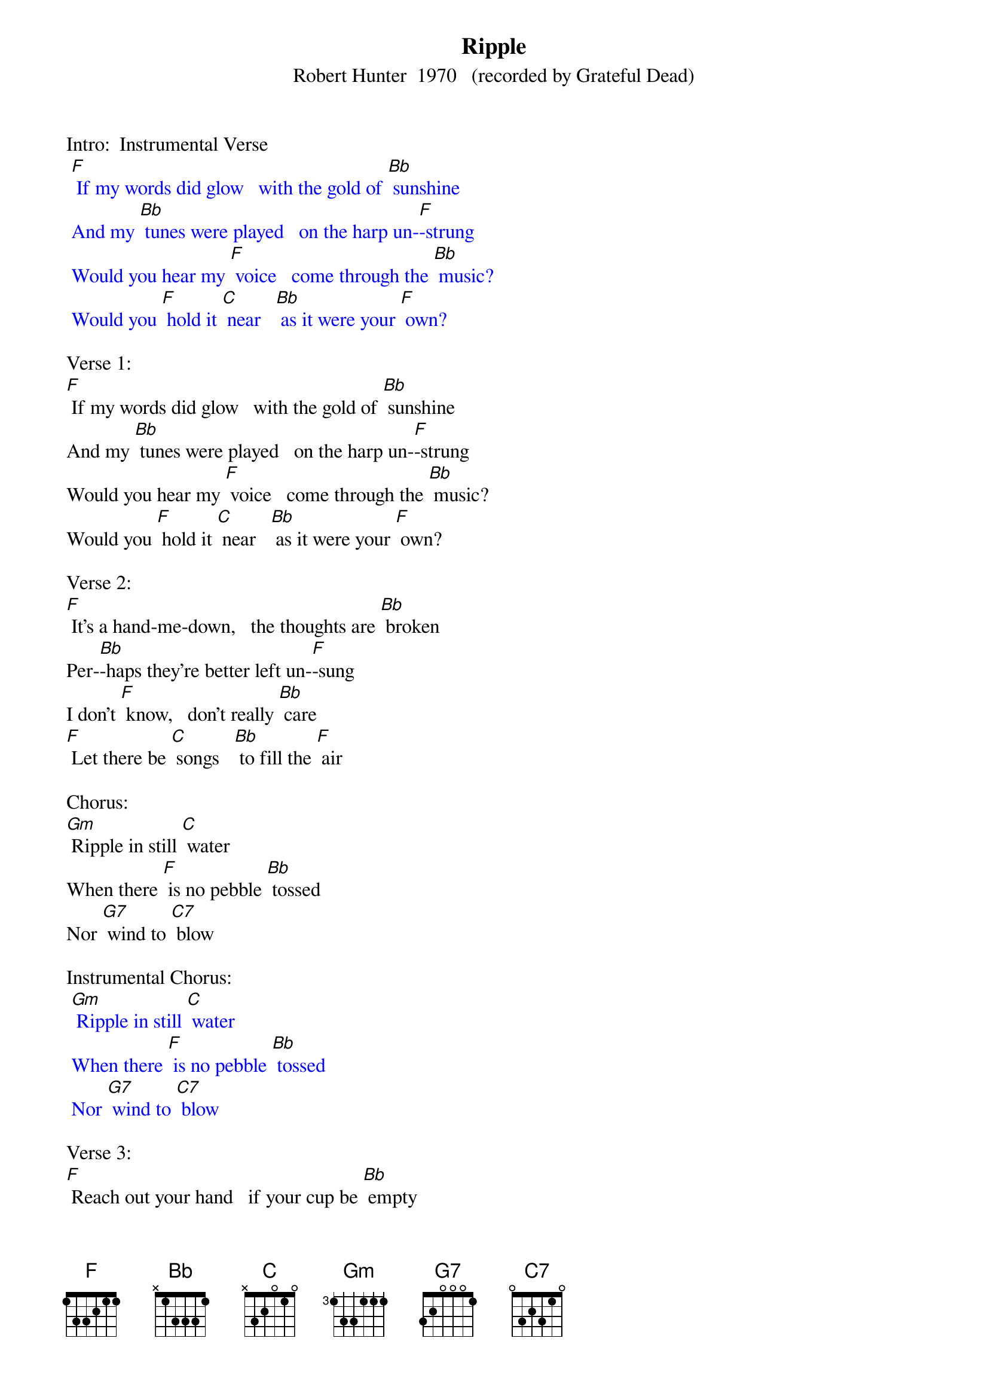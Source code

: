 {t: Ripple}
{st: Robert Hunter  1970   (recorded by Grateful Dead)}

Intro:  Instrumental Verse
{textcolour: blue}
 [F] If my words did glow   with the gold of [Bb] sunshine
 And my [Bb] tunes were played   on the harp un-[F]-strung
 Would you hear my [F] voice   come through the [Bb] music?
 Would you [F] hold it [C] near   [Bb] as it were your [F] own?
{textcolour}

Verse 1:
[F] If my words did glow   with the gold of [Bb] sunshine
And my [Bb] tunes were played   on the harp un-[F]-strung
Would you hear my [F] voice   come through the [Bb] music?
Would you [F] hold it [C] near   [Bb] as it were your [F] own?

Verse 2:
[F] It's a hand-me-down,   the thoughts are [Bb] broken
Per-[Bb]-haps they're better left un-[F]-sung
I don't [F] know,   don't really [Bb] care
[F] Let there be [C] songs   [Bb] to fill the [F] air

Chorus:
[Gm] Ripple in still [C] water
When there [F] is no pebble [Bb] tossed
Nor [G7] wind to [C7] blow

Instrumental Chorus:
{textcolour: blue}
 [Gm] Ripple in still [C] water
 When there [F] is no pebble [Bb] tossed
 Nor [G7] wind to [C7] blow
{textcolour}

Verse 3:
[F] Reach out your hand   if your cup be [Bb] empty
If your [Bb] cup is full, may it be a-[F]-gain
Let it be [F] known there is a [Bb] fountain
[F] That was not [C] made   [Bb] by the hands of [F] men

Verse 4:
[F] There is a road,   no simple [Bb] highway
Be-[Bb]-tween the dawn and the dark of [F] night
And if you [F] go,   no one may [Bb] follow
[F] That path is [C] for   [Bb] your steps a-[F]-lone

Chorus:
[Gm] Ripple in still [C] water
When there [F] is no pebble [Bb] tossed
Nor [G7] wind to [C7] blow

Instrumental Chorus:
{textcolour: blue}
 [Gm] Ripple in still [C] water
 When there [F] is no pebble [Bb] tossed
 Nor [G7] wind to [C7] blow
{textcolour}

Verse 5:
[F] You who choose   to lead must [Bb] follow
But [Bb] if you fall, you fall a-[F]-lone
If you should [F] stand, then who's to [Bb] guide you?
[F] If I knew the [C] way [Bb] I would take you [F] home

La da da [F] da; La da-ah da [Bb] da-ah da...
Da da [Bb] da da da da da da da da [F] da
La da da [F] da; La da-ah da [Bb] da-ah da...
[F] La da da [C] da [Bb] La da-ah  [F] da  (Hold)
